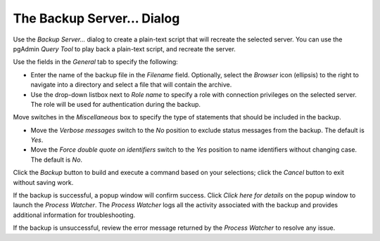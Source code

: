 .. _backup_server_dialog:

****************************
The Backup Server... Dialog
****************************

Use the *Backup Server...* dialog to create a plain-text script that will recreate the selected server. You can use the pgAdmin *Query Tool* to play back a plain-text script, and recreate the server.

.. image:: images/backup_server_general.png

Use the fields in the *General* tab to specify the following:

* Enter the name of the backup file in the *Filename* field.  Optionally, select the *Browser* icon (ellipsis) to the right to navigate into a directory and select a file that will contain the archive.
* Use the drop-down listbox next to *Role name* to specify a role with connection privileges on the selected server.  The role will be used for authentication during the backup. 

Move switches in the *Miscellaneous* box to specify the type of statements that should be included in the backup.
    
* Move the *Verbose messages* switch to the *No* position to exclude status messages from the backup. The default is *Yes*.
* Move the *Force double quote on identifiers* switch to the *Yes* position to name identifiers without changing case. The default is *No*.

Click the *Backup* button to build and execute a command based on your selections; click the *Cancel* button to exit without saving work.

.. image:: images/backup_server_messages.png

If the backup is successful, a popup window will confirm success. Click *Click here for details* on the popup window to launch the *Process Watcher*. The *Process Watcher* logs all the activity associated with the backup and provides additional information for troubleshooting.

.. image:: images/backup_server_process_watcher.png
   If the backup is unsuccessful, review the error message returned by the *Process Watcher* to resolve any issue.